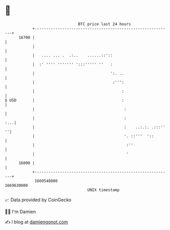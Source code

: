 * 👋

#+begin_example
                                   BTC price last 24 hours                    
               +------------------------------------------------------------+ 
         16700 |                                                            | 
               |                                                            | 
               |   .... ... .  .:..    ......::'::                          | 
               |  :' '''' ''''''' ':::''''' ''   :                          | 
               |                                 ':. ..                     | 
               |                                  :''':                     | 
               |                                      :                     | 
   $ USD       |                                      :                     | 
               |                                       :                    | 
               |                                       :                :...| 
               |                                       :    ..:.:. .:::'' ''| 
               |                                       '. ::'''  '::        | 
               |                                        :''                 | 
               |                                        '                   | 
         16000 |                                                            | 
               +------------------------------------------------------------+ 
                1669540000                                        1669630000  
                                       UNIX timestamp                         
#+end_example
📈 Data provided by CoinGecko

🧑‍💻 I'm Damien

✍️ I blog at [[https://www.damiengonot.com][damiengonot.com]]
